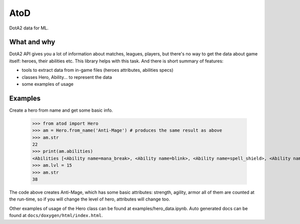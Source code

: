 ====
AtoD
====
DotA2 data for ML.

What and why
============
DotA2 API gives you a lot of information about matches, leagues, players,
but there's no way to get the data about game itself: heroes, their abilities etc.
This library helps with this task. And there is short summary of features:

- tools to extract data from in-game files (heroes attributes, abilities specs)
- classes Hero, Ability... to represent the data
- some examples of usage

Examples
========
Create a hero from name and get some basic info.

    >>> from atod import Hero
    >>> am = Hero.from_name('Anti-Mage') # produces the same result as above
    >>> am.str
    22
    >>> print(am.abilities)
    <Abilities [<Ability name=mana_break>, <Ability name=blink>, <Ability name=spell_shield>, <Ability name=mana_void>, ]>
    >>> am.lvl = 15
    >>> am.str
    38


The code above creates Anti-Mage, which has some basic attributes: strength,
agility, armor all of them are counted at the run-time, so if you will change the
level of hero, attributes will change too.

Other examples of usage of the Hero class can be found at examples/hero_data.ipynb.
Auto generated docs can be found at ``docs/doxygen/html/index.html``.
